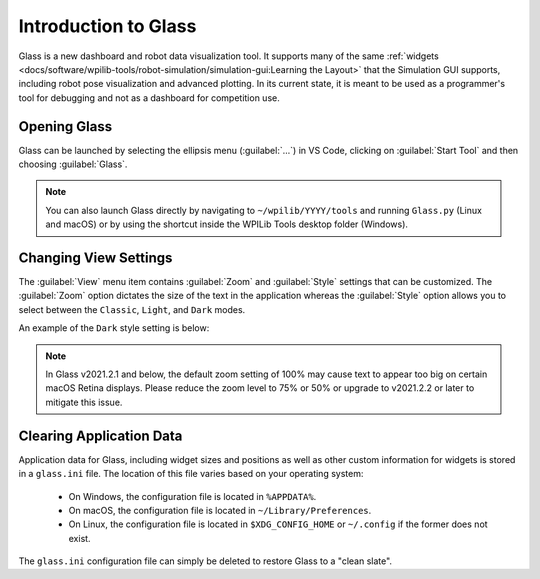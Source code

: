 Introduction to Glass
=====================

Glass is a new dashboard and robot data visualization tool. It supports many of the same :ref:`widgets <docs/software/wpilib-tools/robot-simulation/simulation-gui:Learning the Layout>` that the Simulation GUI supports, including robot pose visualization and advanced plotting. In its current state, it is meant to be used as a programmer's tool for debugging and not as a dashboard for competition use.

Opening Glass
-------------

Glass can be launched by selecting the ellipsis menu (:guilabel:`...`) in VS Code, clicking on :guilabel:`Start Tool` and then choosing :guilabel:`Glass`.

.. image:: images/vs-code-glass-launch.png

.. note:: You can also launch Glass directly by navigating to ``~/wpilib/YYYY/tools`` and running ``Glass.py`` (Linux and macOS) or by using the shortcut inside the WPILib Tools desktop folder (Windows).

Changing View Settings
----------------------

The :guilabel:`View` menu item contains :guilabel:`Zoom` and :guilabel:`Style` settings that can be customized. The :guilabel:`Zoom` option dictates the size of the text in the application whereas the :guilabel:`Style` option allows you to select between the ``Classic``, ``Light``, and ``Dark`` modes.

An example of the ``Dark`` style setting is below:

.. image:: images/glass-dark-mode.png

.. note:: In Glass v2021.2.1 and below, the default zoom setting of 100% may cause text to appear too big on certain macOS Retina displays. Please reduce the zoom level to 75% or 50% or upgrade to v2021.2.2 or later to mitigate this issue.

Clearing Application Data
-------------------------

Application data for Glass, including widget sizes and positions as well as other custom information for widgets is stored in a ``glass.ini`` file. The location of this file varies based on your operating system:

 - On Windows, the configuration file is located in ``%APPDATA%``.
 - On macOS, the configuration file is located in ``~/Library/Preferences``.
 - On Linux, the configuration file is located in ``$XDG_CONFIG_HOME`` or ``~/.config`` if the former does not exist.

The ``glass.ini`` configuration file can simply be deleted to restore Glass to a "clean slate".
